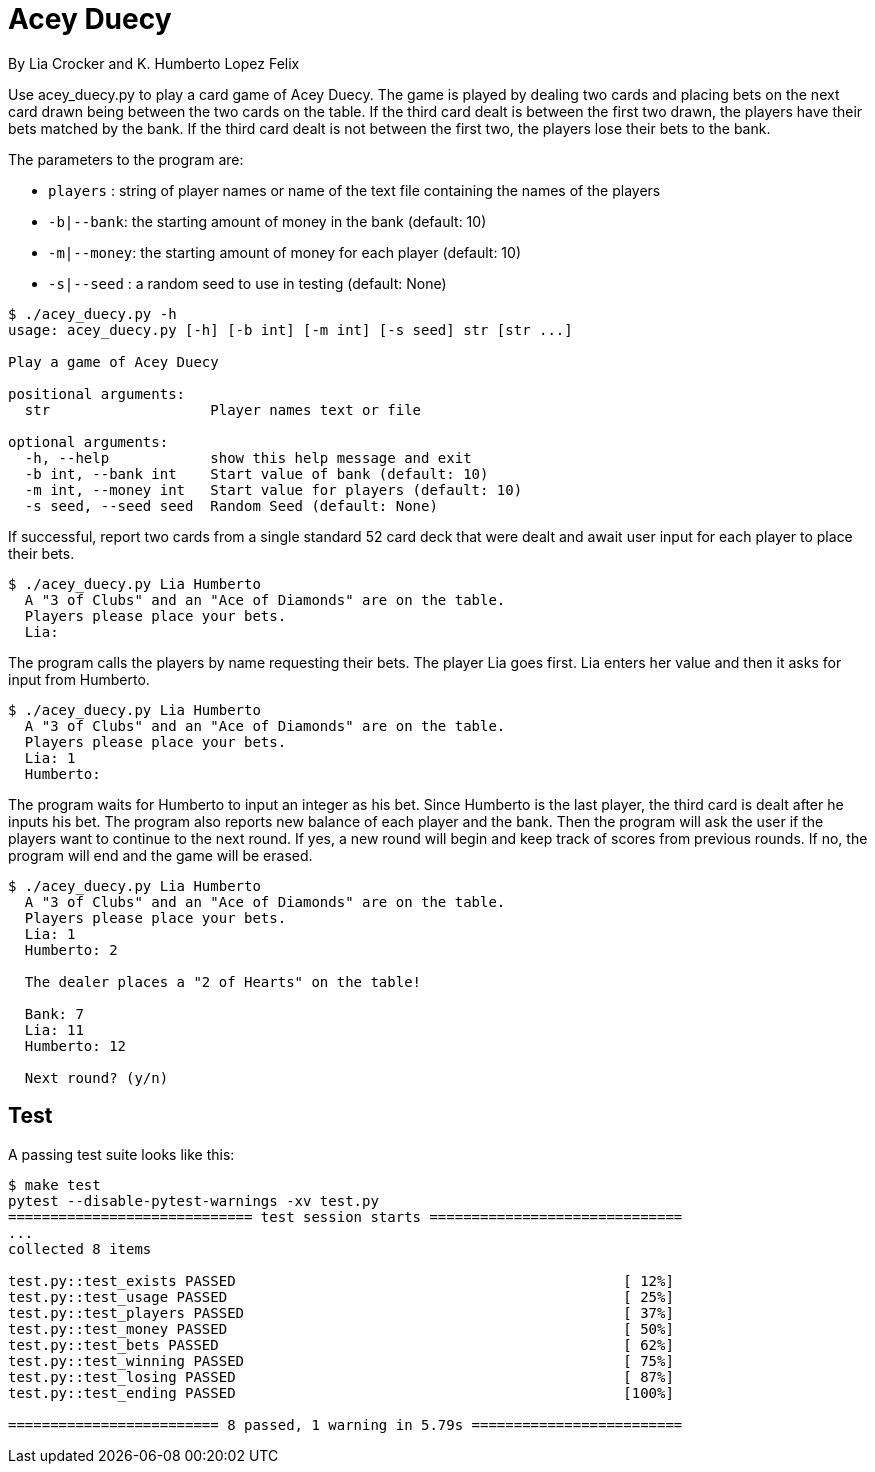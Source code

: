 = Acey Duecy

By Lia Crocker and K. Humberto Lopez Felix


Use acey_duecy.py to play a card game of Acey Duecy. The game is played by dealing two cards and placing bets on the next card drawn being between the two cards on the table. If the third card dealt is between the first two drawn, the players have their bets matched by the bank. If the third card dealt is not between the first two, the players lose their bets to the bank.

The parameters to the program are:

* `players` : string of player names or name of the text file containing the names of the players
* `-b|--bank`: the starting amount of money in the bank (default: 10)
* `-m|--money`: the starting amount of money for each player (default: 10)
* `-s|--seed` : a random seed to use in testing (default: None)

----
$ ./acey_duecy.py -h
usage: acey_duecy.py [-h] [-b int] [-m int] [-s seed] str [str ...]

Play a game of Acey Duecy

positional arguments:
  str                   Player names text or file

optional arguments:
  -h, --help            show this help message and exit
  -b int, --bank int    Start value of bank (default: 10)
  -m int, --money int   Start value for players (default: 10)
  -s seed, --seed seed  Random Seed (default: None)
----					

If successful, report two cards from a single standard 52 card deck that were dealt and await user input for each player to place their bets.

----
$ ./acey_duecy.py Lia Humberto
  A "3 of Clubs" and an "Ace of Diamonds" are on the table.
  Players please place your bets.
  Lia: 
----

The program calls the players by name requesting their bets. The player Lia goes first. Lia enters her value and then it asks for input from Humberto.

----
$ ./acey_duecy.py Lia Humberto
  A "3 of Clubs" and an "Ace of Diamonds" are on the table.
  Players please place your bets.
  Lia: 1
  Humberto:
----

The program waits for Humberto to input an integer as his bet. Since Humberto is the last player, the third card is dealt after he inputs his bet. The program also reports new balance of each player and the bank. Then the program will ask the user if the players want to continue to the next round. If yes, a new round will begin and keep track of scores from previous rounds. If no, the program will end and the game will be erased.

----
$ ./acey_duecy.py Lia Humberto
  A "3 of Clubs" and an "Ace of Diamonds" are on the table.
  Players please place your bets.
  Lia: 1
  Humberto: 2
  
  The dealer places a "2 of Hearts" on the table!
  
  Bank: 7
  Lia: 11
  Humberto: 12
  
  Next round? (y/n)
----

== Test

A passing test suite looks like this:

----
$ make test
pytest --disable-pytest-warnings -xv test.py
============================= test session starts ==============================
...
collected 8 items

test.py::test_exists PASSED                                              [ 12%]
test.py::test_usage PASSED                                               [ 25%]
test.py::test_players PASSED                                             [ 37%]
test.py::test_money PASSED                                               [ 50%]
test.py::test_bets PASSED                                                [ 62%]
test.py::test_winning PASSED                                             [ 75%]
test.py::test_losing PASSED                                              [ 87%]
test.py::test_ending PASSED                                              [100%]

========================= 8 passed, 1 warning in 5.79s =========================
----
